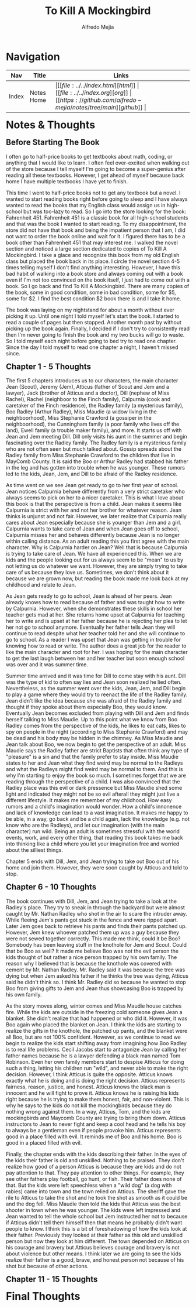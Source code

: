 #+title: To Kill A Mockingbird
#+author: Alfredo Mejia
#+options: num:nil html-postamble:nil
#+html_head: <link rel="stylesheet" type="text/css" href="https://cdn.jsdelivr.net/npm/bulma@1.0.4/css/bulma.min.css" /> <style>body {margin: 5%} h1,h2,h3,h4,h5,h6 {margin-top: 3%} .content ul:not(:first-child) {margin-top: 0.25em}}</style>

* Navigation
| Nav   | Title      | Links                                   |
|-------+------------+-----------------------------------------|
| Index | Notes Home | \vert [[file:../../index.html][html]] \vert [[file:../../index.org][org]] \vert [[https://github.com/alfredo-mejia/notes/tree/main][github]] \vert |

* Notes & Thoughts

** Before Starting The Book
I often go to half-price books to get textbooks about math, coding, or anything that I would like to learn.
I often feel over-excited when walking out of the store because I tell myself I'm going to become a super-genius after reading all these textbooks.
However, I get ahead of myself because back home I have multiple textbooks I have yet to finish.

This time I went to half-price books not to get any textbook but a novel.
I wanted to start reading books right before going to sleep and I have always wanted to read the books that my English class would assign us in high-school but was too-lazy to read.
So I go into the store looking for the book: Fahrenheit 451.
Fahrenheit 451 is a classic book for all high-school students and that was the book I wanted to start reading.
To my disappointment, the store did not have that book and being the impatient person that I am, I did not want to order the book online and wait for it.
I figured there has to be a book other than Fahrenheit 451 that may interest me.
I walked the novel section and noticed a large section dedicated to copies of To Kill A Mockingbird.
I take a glace and recognize this book from my old English class but placed the book back in its place.
I circle the novel section 4-5 times telling myself I don't find anything interesting.
However, I have this bad habit of walking into a book store and always coming out with a book even if I'm not too convinced on the book itself, I just had to come out with a book.
So I go back and find To Kill A Mockingbird.
There are many copies of the book, some in good condition, some in bad condition, some for $5, some for $2.
I find the best condition $2 book there is and I take it home.

The book was laying on my nightstand for about a month without ever picking it up.
Until one night I told myself let's start the book.
I started to read a couple of pages but then stopped.
Another month past by without picking up the book again.
Finally, I decided if I don't try to consistently read then I'm never going to finish the book and my two bucks will go to waste.
So I told myself each night before going to bed try to read one chapter.
Since the day I told myself to read one chapter a night, I haven't missed since.

** Chapter 1 - 5 Thoughts
The first 5 chapters introduces us to our characters, the main character Jean (Scout), Jeremy (Jem), Atticus (father of Scout and Jem and a lawyer), Jack (brother of Atticus and a doctor), Dill (nephew of Miss Rachel), Rachel (neighboor to the Finch family), Calpurnia (cook and caretaker of the Finch residence), the Radley family (a mysterious family), Boo Radley (Arthur Radley), Miss Maudie (a widow living in the neighboorhood), Miss Stephanie Crawford (a gossiper in the neighboorhood), the Cunningham family (a poor family who lives off the land), Ewell family (a trouble maker family), and more.
It starts us off with Jean and Jem meeting Dill. Dill only visits his aunt in the summer and begin fascinating over the Radley family.
The Radley family is a mysterious family who are not often seen but much talked about.
Gossip spreads about the Radley family from Miss Stephanie Crawford to the children that live in MayComb County.
It is said the Boo or Arthur Radley had stabbed his father in the leg and has gotten into trouble when he was younger.
These rumors led to the kids, Jean, Jem, and Dill to be afraid of the Radley residence.

As time went on we see Jean get ready to go to her first year of school.
Jean notices Calpurnia behave differently from a very strict caretaker who always seems to pick on her to a nicer caretaker.
This is what I love about this book is that the perspective is from a child.
Jean makes it seems like Calpurnia is strict with her and not her brother for whatever reason.
Jean thinks is unjunst and not fair. However, we later realize that Calpurnia really cares about Jean especially because she is younger than Jem and a girl.
Calpurnia wants to take care of Jean and when Jean goes off to school, Calpurnia misses her and behaves differently because Jean is no longer within calling distance.
As an adult reading this you first agree with the main character. Why is Calpurnia harder on Jean?
Well that is because Calpurnia is trying to take care of Jean.
We have all experienced this. When we are kids and the people looking out for us always seem to be "mean" to us by not letting us do whatever we want.
However, they are simply trying to take care of us because they love us.
Sometimes, we don't think about it because we are grown now, but reading the book made me look back at my childhood and relate to Jean.

As Jean gets ready to go to school, Jean is ahead of her peers.
Jean already knows how to read because of father and was taught how to write by Calpurnia.
However, when she demonstrates these skills in school her teacher gets mad at her.
She returns home upset at Calpurnia for teaching her to write and is upset at her father because he is rejecting her plea to let her not go to school anymore.
Eventually her father tells Jean they will continue to read despite what her teacher told her and she will continue to go to school.
As a reader I was upset that Jean was getting in trouble for knowing how to read or write.
The author does a great job for the reader to like the main character and root for her.
I was hoping for the main character to get the last laugh between her and her teacher but soon enough school was over and it was summer time.

Summer time arrived and it was time for Dill to come stay with his aunt.
Dill was the type of kid to often say lies and Jean soon realized he lied often.
Nevertheless, as the summer went over the kids, Jean, Jem, and Dill begin to play a game where they would try to reenact the life of the Radley family.
Jean didn't like the idea because she was afraid of the Radley family and thought if they spoke about them especially Boo, they would know.
Eventually Jean becomes excluded from playing with Dill and Jem and finds herself talking to Miss Maudie.
Up to this point what we know from Boo Radley comes from the perspective of the kids, he likes to eat cats, likes to spy on people in the night (according to Miss Stephanie Crawford) and may be dead and his body may be hidden in the chimney.
As Miss Maudie and Jean talk about Boo, we now begin to get the perspective of an adult.
Miss Maudie says the Radley father are strict Baptists that often think any type of "pleasure" is a sin and that the family prefer to stay inside.
Miss Maudie states to her and Jean what they find weird may be normal to the Radleys and what the Radleys might find weird may be normal to them.
And this is why I'm starting to enjoy the book so much. I sometimes forget that we are reading through the perspective of a child.
I was also convinced that the Radley place was this evil or dark pressence but Miss Maudie shed some light and indicated they might not be so evil afterall they might just live a different lifestyle.
It makes me remember of my childhood. How easy rumors and a child's imagination would wonder.
How a child's innonence and lack of knowledge can lead to a vast imagination.
It makes me happy to be able, in a way, go back and be a child again, lack the knowledge (e.g. not know who are the Radleys), and let our imagination (with the main character) run wild.
Being an adult is sometimes stressful with the world events, work, and every other thing, that reading this book takes me back into thinking like a child where you let your imagination free and worried about the silliest things. 

Chapter 5 ends with Dill, Jem, and Jean trying to take out Boo out of his home and join them. However, they were soon caught by Atticus and told to stop.

** Chapter 6 - 10 Thoughts
The book continues with Dill, Jem, and Jean trying to take a look at the Radley's place.
They try to sneak in through the backyard but were almost caught by Mr. Nathan Radley who shot in the air to scare the intruder away.
While fleeing Jem's pants got stuck in the fence and were ripped apart.
Later Jem goes back to retrieve his pants and finds their pants patched up.
However, Jem knew whoever patched them up was a guy because they were not sewed together correctly.
This made me think, could it be Boo? Somebody has been leaving stuff in the knothole for Jem and Scout. Could that be Boo as well?
It made me believe Boo was not the evil person the kids thought of but rather a nice person trapped by his own family.
The reason why I believed that is because the knothole was covered with cement by Mr. Nathan Radley.
Mr. Radley said it was because the tree was dying but when Jem asked his father if he thinks the tree was dying, Atticus said he didn't think so.
I think Mr. Radley did so because he wanted to stop Boo from giving gifts to Jem and Jean thus showcasing Boo is trapped by his own family.

As the story moves along, winter comes and Miss Maudie house catches fire. While the kids are outside in the freezing cold someone gives Jean a blanket.
She didn't realize that had happened or who did it. However, it was Boo again who placed the blanket on Jean.
I think the kids are starting to realize the gifts in the knothole, the patched up pants, and the blanket were all Boo, but are not 100% confident.
However, as we continue to read we begin to realize the kids start shifting away from imagining how Boo Radley is to real life problems.
Cecil Jacobs start to antagonize Jean by calling her father names because he is a lawyer defending a black man named Tom Robinson.
Even her own family members start to despise Atticus for doing such a thing, letting his children run "wild", and never able to make the right decision.
However, I think Atticus is quite the opposite. Atticus knows exactly what he is doing and is doing the right decision.
Atticus represents fairness, reason, justice, and honest.
Atticus knows the black man is innocent and he will fight to prove it.
Atticus knows he is raising his kids right because he is trying to make them honest, fair, and non-violent.
This is why he says to the kids do not kill the mockingbirds because they do nothing wrong against them.
In a way, Atticus, Tom, and the kids are mockingbirds and Maycomb County are trying to bring them down.
Atticus instructors to Jean to never fight and keep a cool head and he tells his boy to always be a gentleman even if people provoke him.
Atticus represents good in a place filled with evil.
It reminds me of Boo and his home.
Boo is good in a placed filled with evil.

Finally, the chapter ends with the kids describing their father.
In the eyes of the kids their father is old and unskilled.
Nothing to be praised.
They don't realize how good of a person Atticus is because they are kids and do not pay attention to that.
They pay attention to other things. For example, they see other fathers play football, go hunt, or fish.
Their father does none of that.
But the kids were left speechless when a "wild dog" (a dog with rabies) came into town and the town relied on Atticus.
The sheriff gave the rile to Atticus to take the shot and he took the shot as smooth as it could be and the dog fell.
Miss Maudie then told the kids that Atticus was the best shooter in town when he was younger.
The kids were left impressed and Jean wanted to tell the whole school but Jem instructed her not to because if Atticus didn't tell them himself then that means he probably didn't want people to know.
I think this is a bit of foreshadowing of how the kids look at their father.
Previously they looked at their father as this old and unskilled person but now they look at him different.
The town depended on Atticus on his courage and bravery but Atticus believes courage and bravery is not about violence but other means.
I think later we are going to see the kids realize their father is a good, brave, and honest person not because of his shot but because of other actions.

** Chapter 11 - 15 Thoughts

* Final Thoughts
